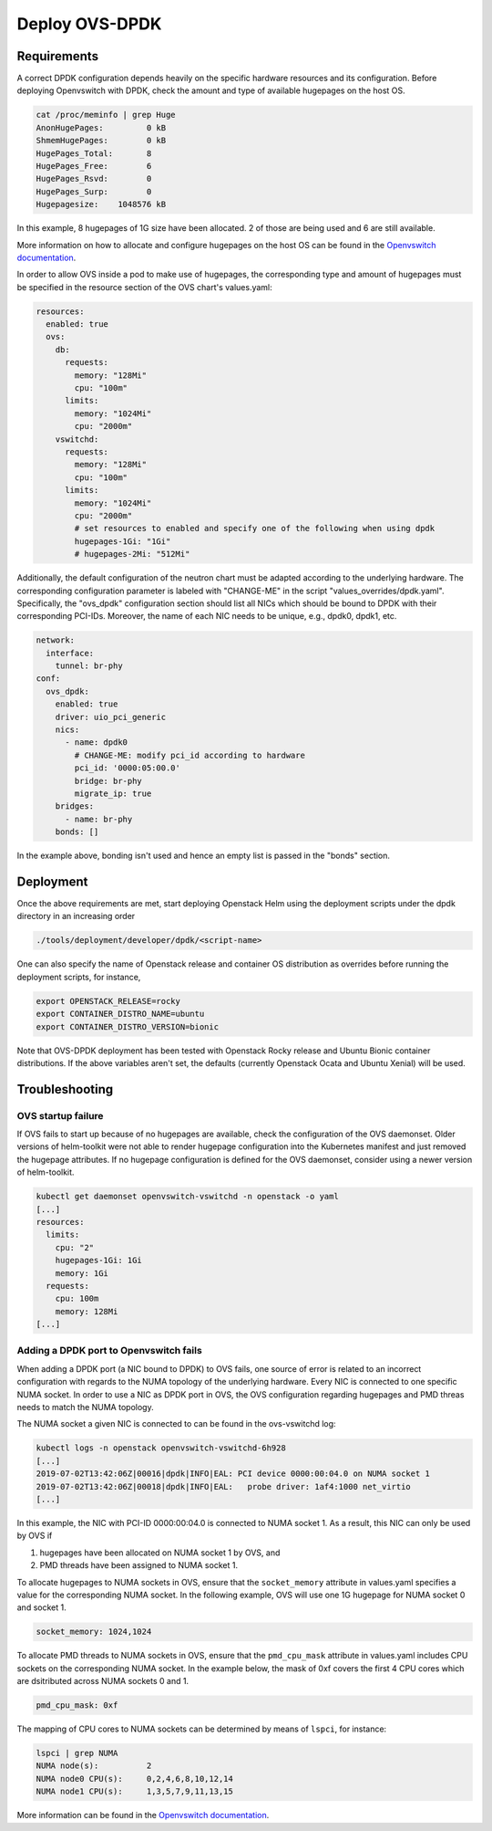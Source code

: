 ===============
Deploy OVS-DPDK
===============

Requirements
============

A correct DPDK configuration depends heavily on the specific hardware resources
and its configuration. Before deploying Openvswitch with DPDK, check the amount
and type of available hugepages on the host OS.

.. code-block:: shell

  cat /proc/meminfo | grep Huge
  AnonHugePages:         0 kB
  ShmemHugePages:        0 kB
  HugePages_Total:       8
  HugePages_Free:        6
  HugePages_Rsvd:        0
  HugePages_Surp:        0
  Hugepagesize:    1048576 kB

In this example, 8 hugepages of 1G size have been allocated. 2 of those are
being used and 6 are still available.

More information on how to allocate and configure hugepages on the host OS can
be found in the `Openvswitch documentation
<http://docs.openvswitch.org/en/latest/intro/install/dpdk/>`_.

In order to allow OVS inside a pod to make use of hugepages, the corresponding
type and amount of hugepages must be specified in the resource section of the
OVS chart's values.yaml:

.. code-block:: yaml

  resources:
    enabled: true
    ovs:
      db:
        requests:
          memory: "128Mi"
          cpu: "100m"
        limits:
          memory: "1024Mi"
          cpu: "2000m"
      vswitchd:
        requests:
          memory: "128Mi"
          cpu: "100m"
        limits:
          memory: "1024Mi"
          cpu: "2000m"
          # set resources to enabled and specify one of the following when using dpdk
          hugepages-1Gi: "1Gi"
          # hugepages-2Mi: "512Mi"

Additionally, the default configuration of the neutron chart must be adapted according
to the underlying hardware. The corresponding configuration parameter is labeled with
"CHANGE-ME" in the script "values_overrides/dpdk.yaml". Specifically, the "ovs_dpdk"
configuration section should list all NICs which should be bound to DPDK with
their corresponding PCI-IDs. Moreover, the name of each NIC needs to be unique,
e.g., dpdk0, dpdk1, etc.

.. code-block:: yaml

  network:
    interface:
      tunnel: br-phy
  conf:
    ovs_dpdk:
      enabled: true
      driver: uio_pci_generic
      nics:
        - name: dpdk0
          # CHANGE-ME: modify pci_id according to hardware
          pci_id: '0000:05:00.0'
          bridge: br-phy
          migrate_ip: true
      bridges:
        - name: br-phy
      bonds: []

In the example above, bonding isn't used and hence an empty list is passed in the "bonds"
section.

Deployment
==========

Once the above requirements are met, start deploying Openstack Helm using the deployment
scripts under the dpdk directory in an increasing order

.. code-block:: shell

  ./tools/deployment/developer/dpdk/<script-name>

One can also specify the name of Openstack release and container OS distribution as
overrides before running the deployment scripts, for instance,

.. code-block:: shell

  export OPENSTACK_RELEASE=rocky
  export CONTAINER_DISTRO_NAME=ubuntu
  export CONTAINER_DISTRO_VERSION=bionic

Note that OVS-DPDK deployment has been tested with Openstack Rocky release and Ubuntu
Bionic container distributions. If the above variables aren't set, the defaults (currently
Openstack Ocata and Ubuntu Xenial) will be used.

Troubleshooting
===============

OVS startup failure
-------------------

If OVS fails to start up because of no hugepages are available, check the
configuration of the OVS daemonset. Older versions of helm-toolkit were not
able to render hugepage configuration into the Kubernetes manifest and just
removed the hugepage attributes. If no hugepage configuration is defined for
the OVS daemonset, consider using a newer version of helm-toolkit.

.. code-block:: shell

  kubectl get daemonset openvswitch-vswitchd -n openstack -o yaml
  [...]
  resources:
    limits:
      cpu: "2"
      hugepages-1Gi: 1Gi
      memory: 1Gi
    requests:
      cpu: 100m
      memory: 128Mi
  [...]

Adding a DPDK port to Openvswitch fails
---------------------------------------

When adding a DPDK port (a NIC bound to DPDK) to OVS fails, one source of error
is related to an incorrect configuration with regards to the NUMA topology of
the underlying hardware. Every NIC is connected to one specific NUMA socket. In
order to use a NIC as DPDK port in OVS, the OVS configuration regarding
hugepages and PMD threas needs to match the NUMA topology.

The NUMA socket a given NIC is connected to can be found in the ovs-vswitchd log:

.. code-block::

  kubectl logs -n openstack openvswitch-vswitchd-6h928
  [...]
  2019-07-02T13:42:06Z|00016|dpdk|INFO|EAL: PCI device 0000:00:04.0 on NUMA socket 1
  2019-07-02T13:42:06Z|00018|dpdk|INFO|EAL:   probe driver: 1af4:1000 net_virtio
  [...]

In this example, the NIC with PCI-ID 0000:00:04.0 is connected to NUMA socket
1. As a result, this NIC can only be used by OVS if

1. hugepages have been allocated on NUMA socket 1 by OVS, and
2. PMD threads have been assigned to NUMA socket 1.

To allocate hugepages to NUMA sockets in OVS, ensure that the
``socket_memory`` attribute in values.yaml specifies a value for the
corresponding NUMA socket. In the following example, OVS will use one 1G
hugepage for NUMA socket 0 and socket 1.

.. code-block::

  socket_memory: 1024,1024


To allocate PMD threads to NUMA sockets in OVS, ensure that the ``pmd_cpu_mask``
attribute in values.yaml includes CPU sockets on the corresponding NUMA socket.
In the example below, the mask of 0xf covers the first 4 CPU cores which are
dsitributed across NUMA sockets 0 and 1.

.. code-block::

  pmd_cpu_mask: 0xf

The mapping of CPU cores to NUMA sockets can be determined by means of ``lspci``, for instance:

.. code-block:: shell

  lspci | grep NUMA
  NUMA node(s):          2
  NUMA node0 CPU(s):     0,2,4,6,8,10,12,14
  NUMA node1 CPU(s):     1,3,5,7,9,11,13,15

More information can be found in the `Openvswitch documentation
<http://docs.openvswitch.org/en/latest/intro/install/dpdk/>`_.
